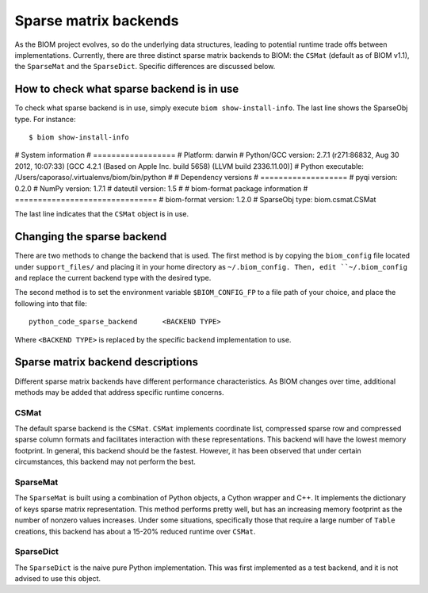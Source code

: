 .. _change_sparse_backend:

======================
Sparse matrix backends
======================

As the BIOM project evolves, so do the underlying data structures, leading to potential runtime trade offs between implementations. Currently, there are three distinct sparse matrix backends to BIOM: the ``CSMat`` (default as of BIOM v1.1), the ``SparseMat`` and the ``SparseDict``. Specific differences are discussed below.

How to check what sparse backend is in use
==========================================

To check what sparse backend is in use, simply execute ``biom show-install-info``. The last line shows the SparseObj type. For instance::

	$ biom show-install-info
	
# System information
# ==================
#           Platform:	darwin
# Python/GCC version:	2.7.1 (r271:86832, Aug 30 2012, 10:07:33)  [GCC 4.2.1 (Based on Apple Inc. build 5658) (LLVM build 2336.11.00)]
#  Python executable:	/Users/caporaso/.virtualenvs/biom/bin/python
# 
# Dependency versions
# ===================
#     pyqi version:	0.2.0
#    NumPy version:	1.7.1
# dateutil version:	1.5
# 
# biom-format package information
# ===============================
# biom-format version:	1.2.0
#      SparseObj type:	biom.csmat.CSMat

The last line indicates that the ``CSMat`` object is in use.

Changing the sparse backend
===========================

There are two methods to change the backend that is used. The first method is by copying the ``biom_config`` file located under ``support_files/`` and placing it in your home directory as ``~/.biom_config. Then, edit ``~/.biom_config`` and replace the current backend type with the desired type.

The second method is to set the environment variable ``$BIOM_CONFIG_FP`` to a file path of your choice, and place the following into that file::

	python_code_sparse_backend	<BACKEND TYPE>

Where ``<BACKEND TYPE>`` is replaced by the specific backend implementation to use.

Sparse matrix backend descriptions
==================================

Different sparse matrix backends have different performance characteristics. As BIOM changes over time, additional methods may be added that address specific runtime concerns.

CSMat
-----

The default sparse backend is the ``CSMat``. ``CSMat`` implements coordinate list, compressed sparse row and compressed sparse column formats and facilitates interaction with these representations. This backend will have the lowest memory footprint. In general, this backend should be the fastest. However, it has been observed that under certain circumstances, this backend may not perform the best.

SparseMat
---------

The ``SparseMat`` is built using a combination of Python objects, a Cython wrapper and C++. It implements the dictionary of keys sparse matrix representation. This method performs pretty well, but has an increasing memory footprint as the number of nonzero values increases. Under some situations, specifically those that require a large number of ``Table`` creations, this backend has about a 15-20% reduced runtime over ``CSMat``.

SparseDict
----------

The ``SparseDict`` is the naive pure Python implementation. This was first implemented as a test backend, and it is not advised to use this object.
